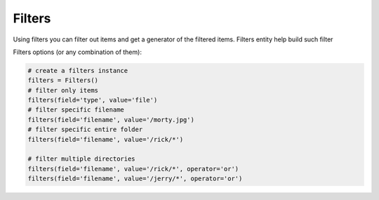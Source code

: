 Filters
=======

Using filters you can filter out items and get a generator of the filtered items.
Filters entity help build such filter

Filters options (or any combination of them):

.. code-block:: python

	# create a filters instance
	filters = Filters()
	# filter only items
	filters(field='type', value='file')
	# filter specific filename
	filters(field='filename', value='/morty.jpg')
	# filter specific entire folder
	filters(field='filename', value='/rick/*')

	# filter multiple directories
	filters(field='filename', value='/rick/*', operator='or')
	filters(field='filename', value='/jerry/*', operator='or')

